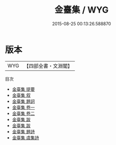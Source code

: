 #+TITLE: 金臺集 / WYG
#+DATE: 2015-08-25 00:13:26.588870
* 版本
 |       WYG|【四部全書・文淵閣】|
目次
 - [[file:KR4d0534_000.txt::000-1a][金臺集 提要]]
 - [[file:KR4d0534_000.txt::000-3a][金臺集 叙]]
 - [[file:KR4d0534_000.txt::000-7a][金臺集 題詞]]
 - [[file:KR4d0534_001.txt::001-1a][金臺集 卷一]]
 - [[file:KR4d0534_002.txt::002-1a][金臺集 卷二]]
 - [[file:KR4d0534_003.txt::003-1a][金臺集 跋]]
 - [[file:KR4d0534_003.txt::003-5a][金臺集 跋]]
 - [[file:KR4d0534_004.txt::004-1a][金臺集 題詩]]
 - [[file:KR4d0534_005.txt::005-1a][金臺集 虞集詩]]
